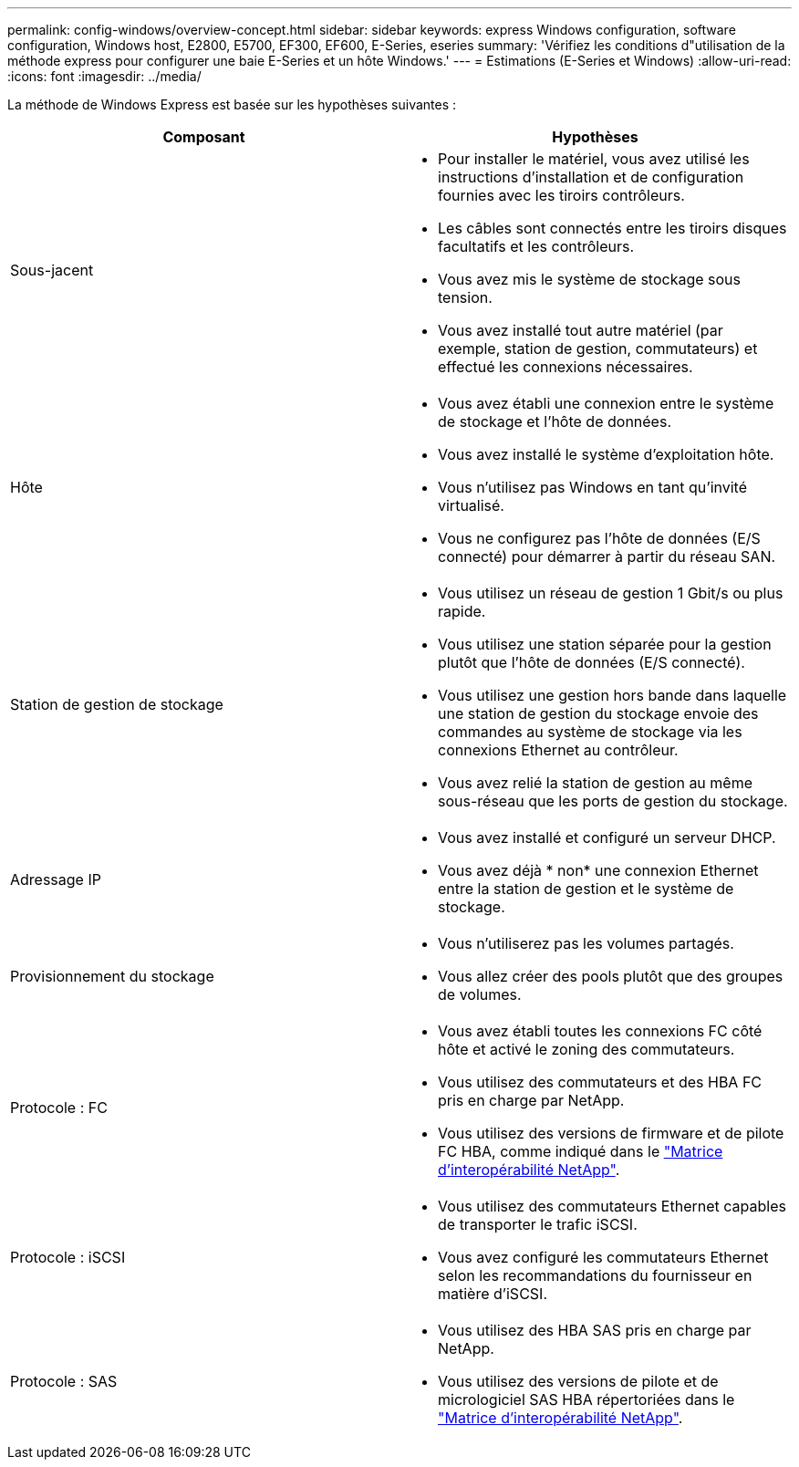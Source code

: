 ---
permalink: config-windows/overview-concept.html 
sidebar: sidebar 
keywords: express Windows configuration, software configuration, Windows host, E2800, E5700, EF300, EF600, E-Series, eseries 
summary: 'Vérifiez les conditions d"utilisation de la méthode express pour configurer une baie E-Series et un hôte Windows.' 
---
= Estimations (E-Series et Windows)
:allow-uri-read: 
:icons: font
:imagesdir: ../media/


[role="lead"]
La méthode de Windows Express est basée sur les hypothèses suivantes :

|===
| Composant | Hypothèses 


 a| 
Sous-jacent
 a| 
* Pour installer le matériel, vous avez utilisé les instructions d'installation et de configuration fournies avec les tiroirs contrôleurs.
* Les câbles sont connectés entre les tiroirs disques facultatifs et les contrôleurs.
* Vous avez mis le système de stockage sous tension.
* Vous avez installé tout autre matériel (par exemple, station de gestion, commutateurs) et effectué les connexions nécessaires.




 a| 
Hôte
 a| 
* Vous avez établi une connexion entre le système de stockage et l'hôte de données.
* Vous avez installé le système d'exploitation hôte.
* Vous n'utilisez pas Windows en tant qu'invité virtualisé.
* Vous ne configurez pas l'hôte de données (E/S connecté) pour démarrer à partir du réseau SAN.




 a| 
Station de gestion de stockage
 a| 
* Vous utilisez un réseau de gestion 1 Gbit/s ou plus rapide.
* Vous utilisez une station séparée pour la gestion plutôt que l'hôte de données (E/S connecté).
* Vous utilisez une gestion hors bande dans laquelle une station de gestion du stockage envoie des commandes au système de stockage via les connexions Ethernet au contrôleur.
* Vous avez relié la station de gestion au même sous-réseau que les ports de gestion du stockage.




 a| 
Adressage IP
 a| 
* Vous avez installé et configuré un serveur DHCP.
* Vous avez déjà * non* une connexion Ethernet entre la station de gestion et le système de stockage.




 a| 
Provisionnement du stockage
 a| 
* Vous n'utiliserez pas les volumes partagés.
* Vous allez créer des pools plutôt que des groupes de volumes.




 a| 
Protocole : FC
 a| 
* Vous avez établi toutes les connexions FC côté hôte et activé le zoning des commutateurs.
* Vous utilisez des commutateurs et des HBA FC pris en charge par NetApp.
* Vous utilisez des versions de firmware et de pilote FC HBA, comme indiqué dans le http://mysupport.netapp.com/matrix["Matrice d'interopérabilité NetApp"^].




 a| 
Protocole : iSCSI
 a| 
* Vous utilisez des commutateurs Ethernet capables de transporter le trafic iSCSI.
* Vous avez configuré les commutateurs Ethernet selon les recommandations du fournisseur en matière d'iSCSI.




 a| 
Protocole : SAS
 a| 
* Vous utilisez des HBA SAS pris en charge par NetApp.
* Vous utilisez des versions de pilote et de micrologiciel SAS HBA répertoriées dans le http://mysupport.netapp.com/matrix["Matrice d'interopérabilité NetApp"^].


|===